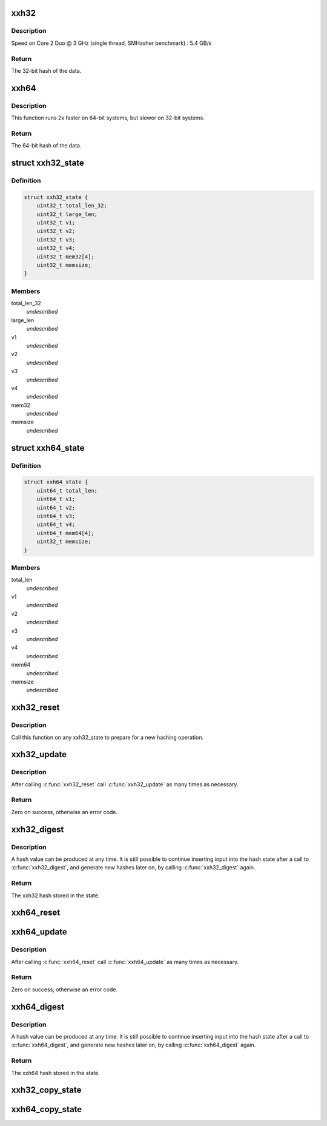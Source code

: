 .. -*- coding: utf-8; mode: rst -*-
.. src-file: include/linux/xxhash.h

.. _`xxh32`:

xxh32
=====

.. c:function:: uint32_t xxh32(const void *input, size_t length, uint32_t seed)

    calculate the 32-bit hash of the input with a given seed.

    :param const void \*input:
        The data to hash.

    :param size_t length:
        The length of the data to hash.

    :param uint32_t seed:
        The seed can be used to alter the result predictably.

.. _`xxh32.description`:

Description
-----------

Speed on Core 2 Duo @ 3 GHz (single thread, SMHasher benchmark) : 5.4 GB/s

.. _`xxh32.return`:

Return
------

The 32-bit hash of the data.

.. _`xxh64`:

xxh64
=====

.. c:function:: uint64_t xxh64(const void *input, size_t length, uint64_t seed)

    calculate the 64-bit hash of the input with a given seed.

    :param const void \*input:
        The data to hash.

    :param size_t length:
        The length of the data to hash.

    :param uint64_t seed:
        The seed can be used to alter the result predictably.

.. _`xxh64.description`:

Description
-----------

This function runs 2x faster on 64-bit systems, but slower on 32-bit systems.

.. _`xxh64.return`:

Return
------

The 64-bit hash of the data.

.. _`xxh32_state`:

struct xxh32_state
==================

.. c:type:: struct xxh32_state

    private xxh32 state, do not use members directly

.. _`xxh32_state.definition`:

Definition
----------

.. code-block:: c

    struct xxh32_state {
        uint32_t total_len_32;
        uint32_t large_len;
        uint32_t v1;
        uint32_t v2;
        uint32_t v3;
        uint32_t v4;
        uint32_t mem32[4];
        uint32_t memsize;
    }

.. _`xxh32_state.members`:

Members
-------

total_len_32
    *undescribed*

large_len
    *undescribed*

v1
    *undescribed*

v2
    *undescribed*

v3
    *undescribed*

v4
    *undescribed*

mem32
    *undescribed*

memsize
    *undescribed*

.. _`xxh64_state`:

struct xxh64_state
==================

.. c:type:: struct xxh64_state

    private xxh64 state, do not use members directly

.. _`xxh64_state.definition`:

Definition
----------

.. code-block:: c

    struct xxh64_state {
        uint64_t total_len;
        uint64_t v1;
        uint64_t v2;
        uint64_t v3;
        uint64_t v4;
        uint64_t mem64[4];
        uint32_t memsize;
    }

.. _`xxh64_state.members`:

Members
-------

total_len
    *undescribed*

v1
    *undescribed*

v2
    *undescribed*

v3
    *undescribed*

v4
    *undescribed*

mem64
    *undescribed*

memsize
    *undescribed*

.. _`xxh32_reset`:

xxh32_reset
===========

.. c:function:: void xxh32_reset(struct xxh32_state *state, uint32_t seed)

    reset the xxh32 state to start a new hashing operation

    :param struct xxh32_state \*state:
        The xxh32 state to reset.

    :param uint32_t seed:
        Initialize the hash state with this seed.

.. _`xxh32_reset.description`:

Description
-----------

Call this function on any xxh32_state to prepare for a new hashing operation.

.. _`xxh32_update`:

xxh32_update
============

.. c:function:: int xxh32_update(struct xxh32_state *state, const void *input, size_t length)

    hash the data given and update the xxh32 state

    :param struct xxh32_state \*state:
        The xxh32 state to update.

    :param const void \*input:
        The data to hash.

    :param size_t length:
        The length of the data to hash.

.. _`xxh32_update.description`:

Description
-----------

After calling \ :c:func:`xxh32_reset`\  call \ :c:func:`xxh32_update`\  as many times as necessary.

.. _`xxh32_update.return`:

Return
------

Zero on success, otherwise an error code.

.. _`xxh32_digest`:

xxh32_digest
============

.. c:function:: uint32_t xxh32_digest(const struct xxh32_state *state)

    produce the current xxh32 hash

    :param const struct xxh32_state \*state:
        Produce the current xxh32 hash of this state.

.. _`xxh32_digest.description`:

Description
-----------

A hash value can be produced at any time. It is still possible to continue
inserting input into the hash state after a call to \ :c:func:`xxh32_digest`\ , and
generate new hashes later on, by calling \ :c:func:`xxh32_digest`\  again.

.. _`xxh32_digest.return`:

Return
------

The xxh32 hash stored in the state.

.. _`xxh64_reset`:

xxh64_reset
===========

.. c:function:: void xxh64_reset(struct xxh64_state *state, uint64_t seed)

    reset the xxh64 state to start a new hashing operation

    :param struct xxh64_state \*state:
        The xxh64 state to reset.

    :param uint64_t seed:
        Initialize the hash state with this seed.

.. _`xxh64_update`:

xxh64_update
============

.. c:function:: int xxh64_update(struct xxh64_state *state, const void *input, size_t length)

    hash the data given and update the xxh64 state

    :param struct xxh64_state \*state:
        The xxh64 state to update.

    :param const void \*input:
        The data to hash.

    :param size_t length:
        The length of the data to hash.

.. _`xxh64_update.description`:

Description
-----------

After calling \ :c:func:`xxh64_reset`\  call \ :c:func:`xxh64_update`\  as many times as necessary.

.. _`xxh64_update.return`:

Return
------

Zero on success, otherwise an error code.

.. _`xxh64_digest`:

xxh64_digest
============

.. c:function:: uint64_t xxh64_digest(const struct xxh64_state *state)

    produce the current xxh64 hash

    :param const struct xxh64_state \*state:
        Produce the current xxh64 hash of this state.

.. _`xxh64_digest.description`:

Description
-----------

A hash value can be produced at any time. It is still possible to continue
inserting input into the hash state after a call to \ :c:func:`xxh64_digest`\ , and
generate new hashes later on, by calling \ :c:func:`xxh64_digest`\  again.

.. _`xxh64_digest.return`:

Return
------

The xxh64 hash stored in the state.

.. _`xxh32_copy_state`:

xxh32_copy_state
================

.. c:function:: void xxh32_copy_state(struct xxh32_state *dst, const struct xxh32_state *src)

    copy the source state into the destination state

    :param struct xxh32_state \*dst:
        The destination xxh32 state.

    :param const struct xxh32_state \*src:
        The source xxh32 state.

.. _`xxh64_copy_state`:

xxh64_copy_state
================

.. c:function:: void xxh64_copy_state(struct xxh64_state *dst, const struct xxh64_state *src)

    copy the source state into the destination state

    :param struct xxh64_state \*dst:
        The destination xxh64 state.

    :param const struct xxh64_state \*src:
        The source xxh64 state.

.. This file was automatic generated / don't edit.

